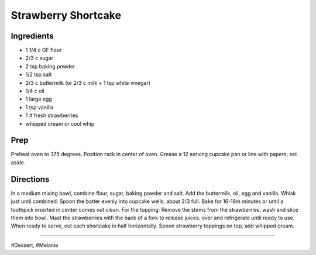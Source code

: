 Strawberry Shortcake
###########################################################
 
Ingredients
=========================================================
 
- 1 1/4 c GF flour
- 2/3 c sugar
- 2 tsp baking powder
- 1/2 tsp salt
- 2/3 c buttermilk (or 2/3 c milk + 1 tsp white vinegar)
- 1/4 c oil
- 1 large egg
- 1 tsp vanilla
- 1 # fresh strawberries
- whipped cream or cool whip
 
Prep
=========================================================
 
Preheat oven to 375 degrees. Position rack in center of oven. Grease a 12 serving cupcake pan or line with papers; set aside.
 
Directions
=========================================================
 
In a medium mixing bowl, combine flour, sugar, baking powder and salt. Add the buttermilk, oil, egg and vanilla. Whisk just until combined. Spoon the batter evenly into cupcake wells, about 2/3 full. Bake for 16-18m minutes or until a toothpick inserted in center comes out clean. For the topping: Remove the stems from the strawberries, wash and slice them into bowl. Mast the strawberries with the back of a fork to release juices. over and refrigerate until ready to use. When ready to serve, cut each shortcake in half horizontally. Spoon strawberry toppings on top, add whipped cream.
 
------
 
#Dessert, #Melanie